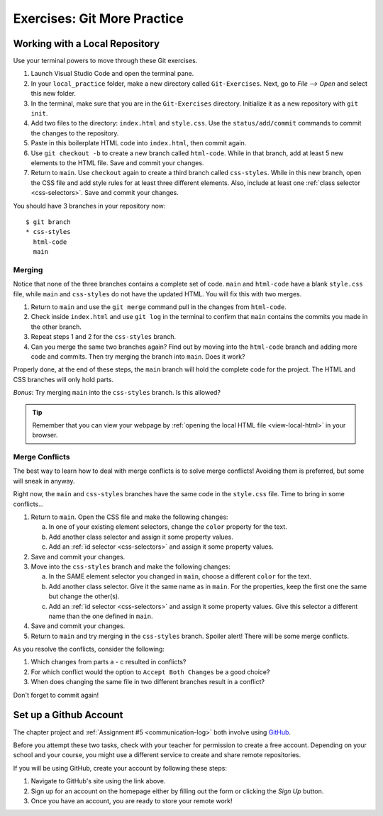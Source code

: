 Exercises: Git More Practice
============================

Working with a Local Repository
-------------------------------

Use your terminal powers to move through these Git exercises.

#. Launch Visual Studio Code and open the terminal pane.
#. In your ``local_practice`` folder, make a new directory called
   ``Git-Exercises``. Next, go to *File --> Open* and select this new folder.
#. In the terminal, make sure that you are in the ``Git-Exercises`` directory.
   Initialize it as a new repository with ``git init``.
#. Add two files to the directory: ``index.html`` and ``style.css``. Use the
   ``status/add/commit`` commands to commit the changes to the repository.
#. Paste in this boilerplate HTML code into ``index.html``, then commit again.

   .. sourcecode:: html
      :linenos:

      <!DOCTYPE html>
      <html>
         <head>
            <meta charset="utf-8">
            <meta name="viewport" content="width=device-width">
            <title>Commit to Git!</title>
            <link href="style.css" rel="stylesheet" type="text/css" />
         </head>
         <body>
            
         </body>
      </html>

#. Use ``git checkout -b`` to create a new branch called ``html-code``. While
   in that branch, add at least 5 new elements to the HTML file. Save and
   commit your changes.
#. Return to ``main``. Use ``checkout`` again to create a third branch called
   ``css-styles``. While in this new branch, open the CSS file and add style
   rules for at least three different elements. Also, include at least one
   :ref:`class selector <css-selectors>`. Save and commit your changes.

You should have 3 branches in your repository now:

::

   $ git branch
   * css-styles
     html-code
     main

Merging
^^^^^^^

Notice that none of the three branches contains a complete set of code.
``main`` and ``html-code`` have a blank ``style.css`` file, while ``main``
and ``css-styles`` do not have the updated HTML. You will fix this with two
merges.

#. Return to ``main`` and use the ``git merge`` command pull in the changes
   from ``html-code``.
#. Check inside ``index.html`` and use ``git log`` in the terminal to confirm
   that ``main`` contains the commits you made in the other branch.
#. Repeat steps 1 and 2 for the ``css-styles`` branch.
#. Can you merge the same two branches again? Find out by moving into the
   ``html-code`` branch and adding more code and commits. Then try merging the
   branch into ``main``. Does it work?

Properly done, at the end of these steps, the ``main`` branch will hold the
complete code for the project. The HTML and CSS branches will only hold parts.

*Bonus*: Try merging ``main`` into the ``css-styles`` branch. Is this
allowed?

.. admonition:: Tip

   Remember that you can view your webpage by
   :ref:`opening the local HTML file <view-local-html>` in your browser.

Merge Conflicts
^^^^^^^^^^^^^^^

The best way to learn how to deal with merge conflicts is to solve merge
conflicts! Avoiding them is preferred, but some will sneak in anyway.

Right now, the ``main`` and ``css-styles`` branches have the same code in the
``style.css`` file. Time to bring in some conflicts...

#. Return to ``main``. Open the CSS file and make the following changes:

   a. In one of your existing element selectors, change the ``color`` property
      for the text.
   b. Add another class selector and assign it some property values.
   c. Add an :ref:`id selector <css-selectors>` and assign it some property
      values.

#. Save and commit your changes.
#. Move into the ``css-styles`` branch and make the following changes:

   a. In the SAME element selector you changed in ``main``, choose a
      different ``color`` for the text.
   b. Add another class selector. Give it the same name as in ``main``. For
      the properties, keep the first one the same but change the other(s).
   c. Add an :ref:`id selector <css-selectors>` and assign it some property
      values. Give this selector a different name than the one defined in
      ``main``.

#. Save and commit your changes.
#. Return to ``main`` and try merging in the ``css-styles`` branch. Spoiler
   alert! There will be some merge conflicts.

As you resolve the conflicts, consider the following:

#. Which changes from parts a - c resulted in conflicts?
#. For which conflict would the option to ``Accept Both Changes`` be a good
   choice?
#. When does changing the same file in two different branches result in a
   conflict?

Don't forget to commit again!

Set up a Github Account
-----------------------

The chapter project and :ref:`Assignment #5 <communication-log>` both involve
using `GitHub <https://github.com/>`__.

Before you attempt these two tasks, check with your teacher for permission to
create a free account. Depending on your school and your course, you might use
a different service to create and share remote repositories.

If you will be using GitHub, create your account by following these steps:

#. Navigate to GitHub's site using the link above.
#. Sign up for an account on the homepage either by filling out the form or
   clicking the *Sign Up* button.
#. Once you have an account, you are ready to store your remote work!
